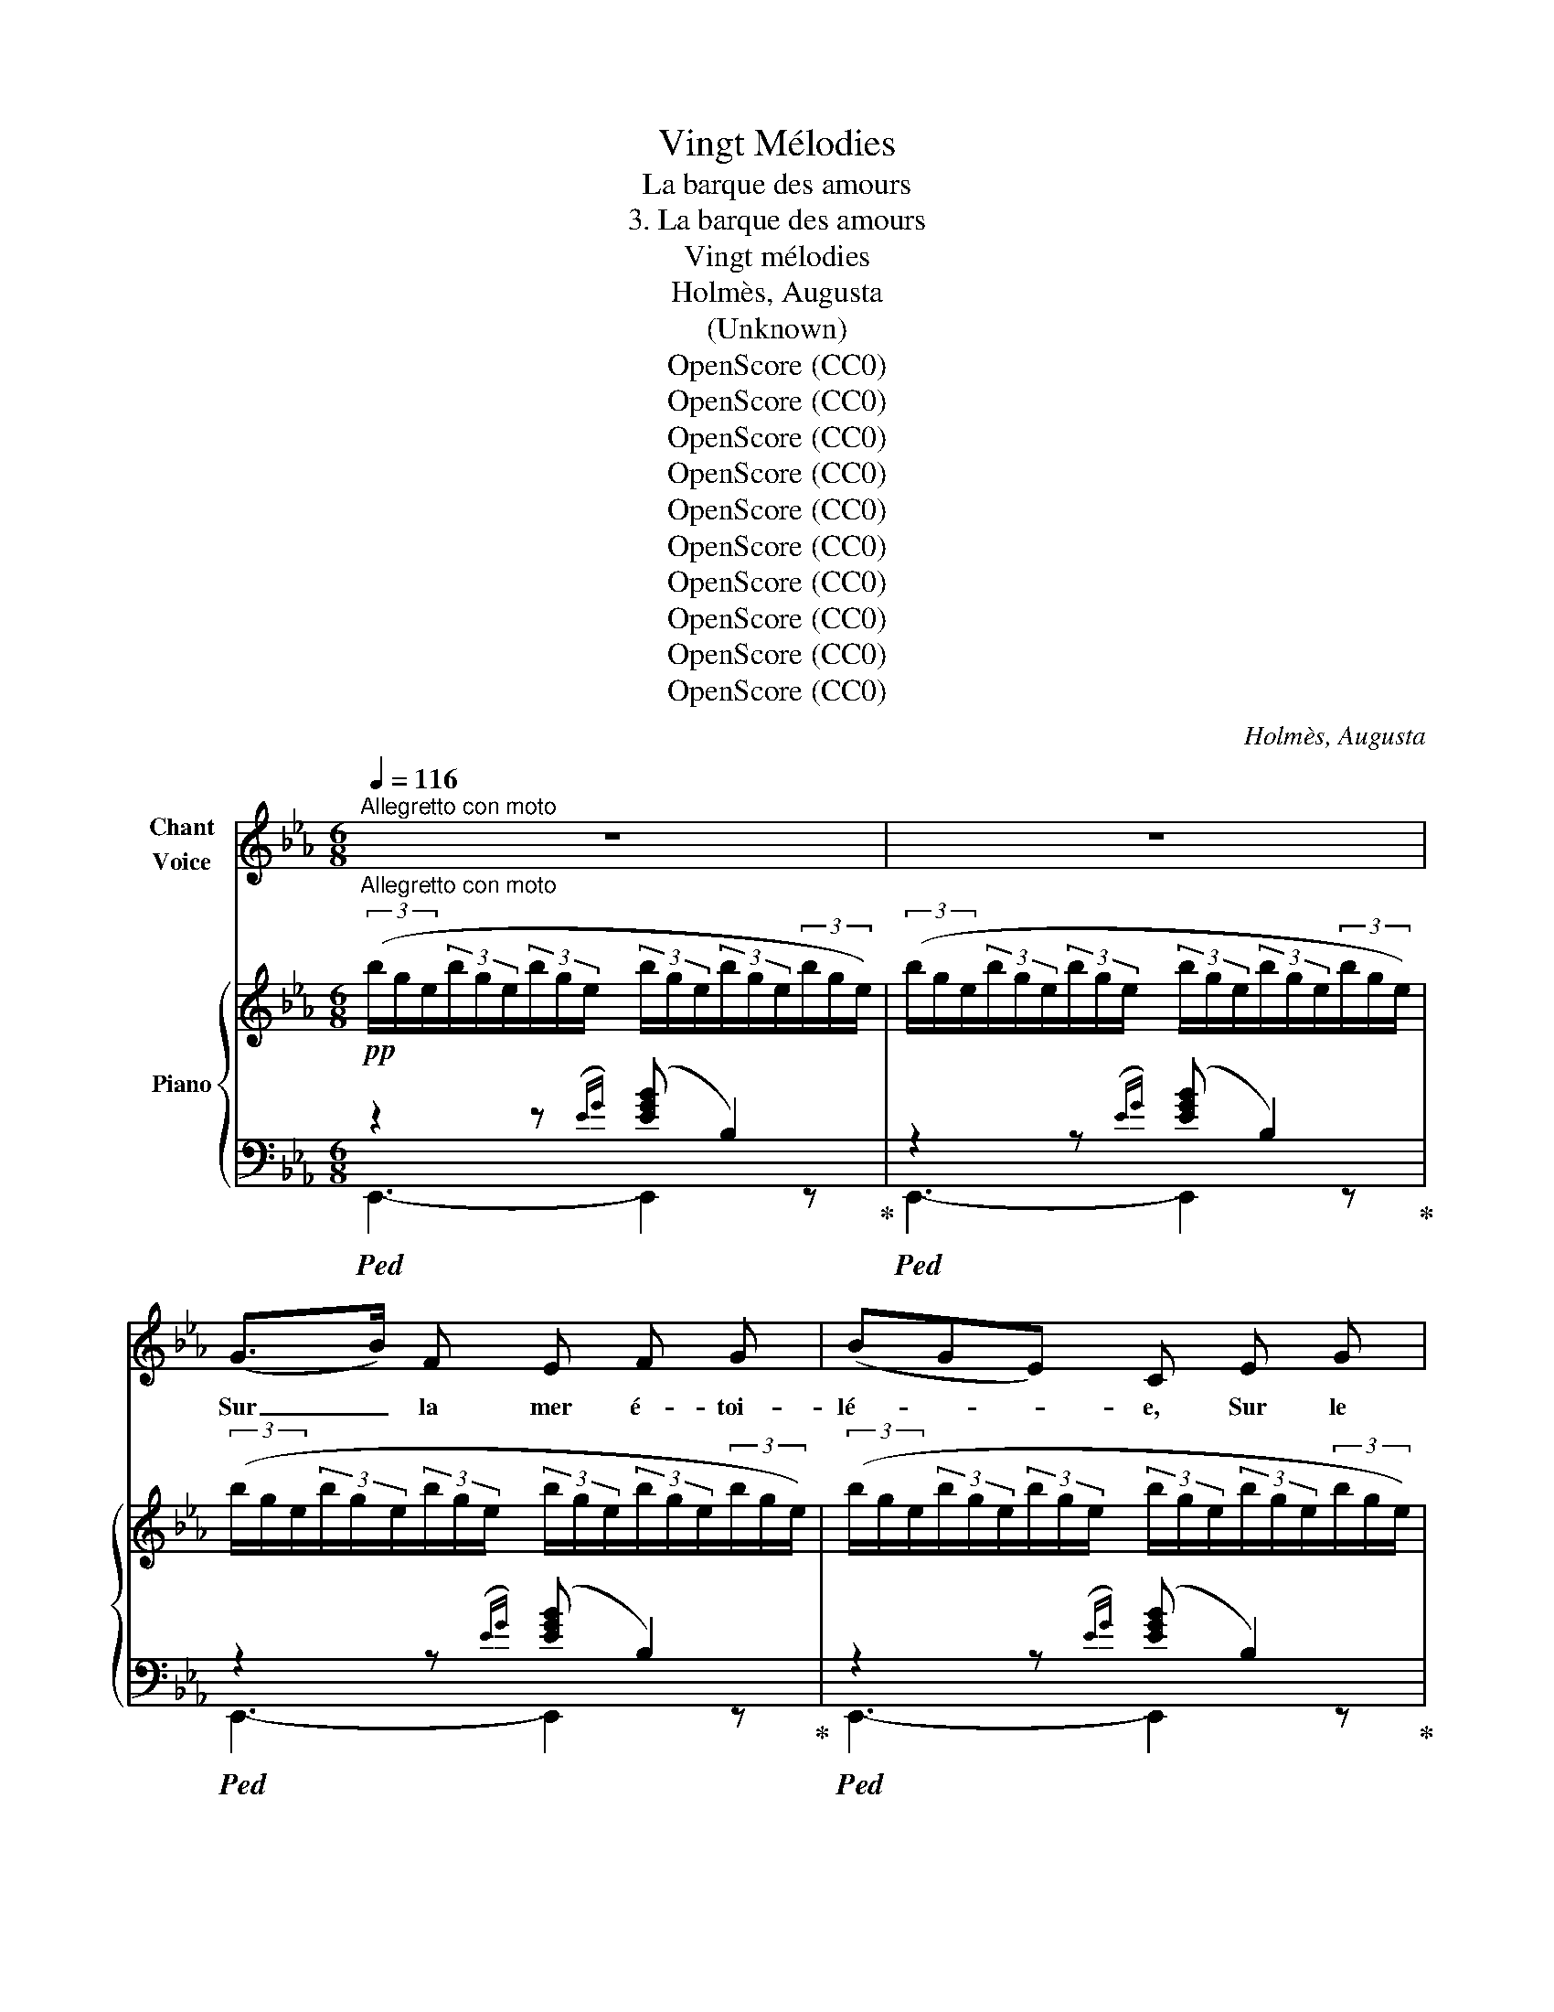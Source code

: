 X:1
T:Vingt Mélodies
T:La barque des amours
T:3. La barque des amours
T:Vingt mélodies
T:Holmès, Augusta
T:(Unknown)
T:OpenScore (CC0)
T:OpenScore (CC0)
T:OpenScore (CC0)
T:OpenScore (CC0)
T:OpenScore (CC0)
T:OpenScore (CC0)
T:OpenScore (CC0)
T:OpenScore (CC0)
T:OpenScore (CC0)
T:OpenScore (CC0)
C:Holmès, Augusta
Z:Unknown
Z:OpenScore (CC0)
%%score 1 { 2 | ( 3 4 ) }
L:1/8
Q:1/4=116
M:6/8
K:Eb
V:1 treble nm="Chant\nVoice"
V:2 treble nm="Piano"
V:3 bass 
V:4 bass 
V:1
"^Allegretto con moto" z6 | z6 | (G>B) F E F G | (BGE) C E G | B3 B3 | B3- B2 B | c2 A (FE3/2) c/ | %7
w: ||Sur _ la mer é- toi-|lé- * * e, Sur le|flot qui|dort, _ La|nef s'en est _ al-|
 (B2 G) F E3/2 G/ | B,3 B3 | B3- B2 z | (G>B) F E F G | (BGE) C E G | B3 B3 | B3- B2 B | %14
w: lé- * e Vers les|Î- les|d'or! _|Vers _ les ri- ves heu-|\- reu- * * ses, Au pa-|ys des|Dieux, _ Si-|
 c2 A (FE3/2) c/ | (B2 G) F E3/2 G/ | B,3 B3 | E3- E2 z |!f! e2 c B A3/2 c/ | (e2 B) G F3/2 E/ | %20
w: \- rè- nes a- * mou-|reu- * ses, Por- tez-|nous tous|deux. _|A- do- ra- ble Dé-|es- * se, Qui sor-|
 B3 B3 | B3- B z B, |!<(! C2 E D2 F!<)! |!f! (B2 G) F E3/2 G/ | C3 F3 | F3- F2 z | %26
w: \- tis des|flots, _ Pro-|di- gue ta ca-|\- res- * se A tes|ma- te-|lots! _|
!f! e2 c B A3/2 c/ | (e2 B) G F3/2 E/ | B3 B3 | B3- B2!p! B | =B2 ^F (^D^C3/2) =B,/ | %31
w: A- phro- di- te la|blon- * de, Tendre aux|cœurs é-|\- pris, _ Pro-|tè- ge- nous _ sur|
 (_B2 G) F E3/2 G/ | B,3 B3 | E3- E2 z | z6 | z6 | z6 | z6 | z6 | z6 | z6 | z6 | z6 | %43
w: l'on- * de! Con- duis-|nous, Ky-|pris! _||||||||||
 (G>B) F E F G | (BGE) C E G | B3 B3 | B3- B2 B | c2 A (FE3/2) c/ | (B2 G) F E3/2 G/ | B,3 B3 | %50
w: Nous * vo- guons vers les|ter- * * res Où nous|ai- me-|rons, _ Des|ro- ses de _ Ky-|thè- * re Fleu- ris-|sant nos|
 B3- B2 z | (G>B) F E F G | (BGE) C E G | B3 B3 | B3- B2 B | c2 A (FE3/2) c/ | (B2 G) F E3/2 G/ | %57
w: fronts! _|Les * doux chants de la|ly- * * re Ber- ce-|\- ront nos|cœurs _ Qu'em-|bra- se le _ dé-|\- li- * re Des bai-|
 B,3 B3 | E3- E2 z |!f! e2 c B A3/2 c/ | (e2 B) G F3/2 E/ | B3 B3 | B3- B z B, | %63
w: sers vain-|queurs! _|Chère A- na- dy- o-|mè- * ne Aux nei-|geux oi-|\- seaux, _ Ta|
!<(! C2 E D2!<)! F | (B2 G) F E3/2 G/ | C3 F3 | F3- F2 z |!f! e2 c B A3/2 c/ | (e2 B) G F3/2 E/ | %69
w: grâ- ce nous em-|mè- * ne Sur les|cal- mes|eaux! _|A notre âme al- té-|\- ré- * e, A nos|
 B3 B3 | B3- B2!p! B | =B2 ^F (^D^C3/2) =B,/ | (_B2 G) F E3/2 G/ | B,3 B3 | E3- E2 z | z6 | z6 | %77
w: fronts pâ-|lis, _ Ac-|\- corde, ô Ky- * thè-|ré- * e, Les di-|vins ou-|\- blis! _|||
 z6 | z6 | z6 | z6 | z6 | z6 | z6 | (G>B) F E F G | (BGE) C E G | B3 B3 | (B3 B2) B | %88
w: |||||||Vois * gran- dir dans l'au-|ro- * * re, Sous le|ciel si|pur, _ La|
 c2 A (FE3/2) c/ | (B2 G) F E3/2 G/ | B,3 B3 | B3- B2 z | (G>B) F E F G | (BGE) C E G | B3 B3 | %95
w: grè- ve que _ j'a-|\- do- * re, Le pa-|ys d'a-|zur! _|Vois * les tem- ples d'i-|voi- * * re Et les|bois om-|
 (B3 B2) B | c2 A (FE3/2) c/ | (B2 G) F E3/2 G/ | B,3 B3 | E3- E2 z |!f! e2 c B A3/2 c/ | %101
w: \- breux, _ Et|l'onde où vien- * nent|boi- * re Les ra-|\- miers peu-|reux! _|Vier- ge vic- to- ri-|
 (e2 B) G F3/2 E/ | B3 B3 | B3- B z B, | C2 E D2 F | (B2 G) F E3/2 G/ | C3 F3 | F3- F2 z | %108
w: \- eu- * se! Mè- re|des A-|mours! _ Fais|qu'en ton Île heu-|reu- * se, nous ai-|mions tou-|\- jours! _|
!f! e2 c B A3/2 c/ | (e2 B) G F3/2 E/ | B3 B3 | B3- B z!p! B | =B2 ^F (^D^C3/2) =B,/ | %113
w: Par tes ex- qui- ses|flam- * mes, Rei- ne|du plai-|sir, _ At-|ti- se dans * nos|
 (_B2 G) F E3/2 G/ | B,3 B3 | E3- E2 z | z6 | z6 | z6 | z6 | z6 | z6 | z6 | z6 |] %124
w: â- * mes, l'é- ter-|nel dé-|sir! _|||||||||
V:2
!pp!"^Allegretto con moto" (3(b/g/e/(3b/g/e/(3b/g/e/ (3b/g/e/(3b/g/e/(3b/g/e/) | %1
 (3(b/g/e/(3b/g/e/(3b/g/e/ (3b/g/e/(3b/g/e/(3b/g/e/) | %2
 (3(b/g/e/(3b/g/e/(3b/g/e/ (3b/g/e/(3b/g/e/(3b/g/e/) | %3
 (3(b/g/e/(3b/g/e/(3b/g/e/ (3b/g/e/(3b/g/e/(3b/g/e/) | %4
 (3(b/g/e/(3b/g/e/(3b/g/e/ (3b/g/e/(3b/g/e/(3b/g/e/) | %5
 (3(b/g/e/(3b/g/e/(3b/g/e/ (3b/g/e/(3b/g/e/(3b/g/e/) | %6
 (3(c'/!f!a/e/(3c'/a/e/(3c'/a/e/ (3c'/a/e/(3c'/a/e/(3c'/a/e/) | %7
 (3(b/g/e/(3b/g/e/(3b/g/e/ (3b/g/e/(3b/g/e/(3b/g/e/) | %8
 (3(b/a/d/(3b/a/d/(3b/a/d/ (3b/a/d/(3b/a/d/(3b/a/d/) | %9
 (3(b/g/e/(3b/g/e/(3b/g/e/ (3b/g/e/(3b/g/e/(3b/g/e/) | %10
 (3(b/g/e/(3b/g/e/(3b/g/e/ (3b/g/e/(3b/g/e/(3b/g/e/) | %11
 (3(b/g/e/(3b/g/e/(3b/g/e/ (3b/g/e/(3b/g/e/(3b/g/e/) | %12
 (3(b/_g/_d/(3b/g/d/(3b/g/d/ (3b/a/=d/(3b/a/d/(3b/a/d/) | %13
 (3(b/g/e/(3b/g/e/(3b/g/e/ (3b/g/e/(3b/g/e/(3b/g/e/) | %14
 (3(c'/a/e/(3c'/a/e/(3c'/a/e/ (3c'/a/e/(3c'/a/e/(3c'/a/e/) | %15
 (3(b/g/e/(3b/g/e/(3b/g/e/ (3b/g/e/(3b/g/e/(3b/g/e/) | %16
 (3(b/a/d/(3b/a/d/(3b/a/d/ (3b/a/d/(3b/a/d/(3b/a/d/) | %17
 (3(b/g/e/(3b/g/e/(3b/g/e/ (3b/g/e/(3b/g/e/(3b/g/e/) | %18
 (3(c'/!f!a/e/(3c'/a/e/(3c'/a/e/ (3c'/a/e/(3c'/a/e/(3c'/a/e/) | %19
 (3(b/g/e/(3b/g/e/(3b/g/e/ (3b/g/e/(3b/g/e/(3b/g/e/) | %20
 (3(b/a/c/(3b/a/c/(3b/a/c/ (3b/a/d/(3b/a/d/(3b/a/d/) | %21
 (3(b/g/e/(3b/g/e/(3b/g/e/ (3b/g/e/(3b/g/e/(3b/g/e/) | %22
 (3(a/e/c/(3a/e/c/(3a/e/c/ (3a/f/B/(3a/f/B/(3a/d/B/) | %23
 (3(g/e/B/(3g/e/B/(3g/e/B/ (3b/g/e/(3b/g/e/(3b/g/e/) | %24
 (3(=a/f/e/(3a/f/e/(3a/f/e/ (3a/f/e/(3a/f/e/(3a/f/e/) | %25
 (3(_a/f/d/(3a/f/d/(3a/f/d/ (3b/f/!<(!d/(3b/f/d/(3b/f/d/)!<)! | %26
!f! (3(c'/a/e/(3c'/a/e/(3c'/a/e/ (3c'/a/e/(3c'/a/e/(3c'/a/e/) | %27
 (3(b/g/e/(3b/g/e/(3b/g/e/ (3b/g/e/(3b/g/e/(3b/g/e/) | %28
 (3(b/a/c/(3b/a/c/(3b/a/c/ (3b/a/d/(3b/a/d/(3b/a/d/) | %29
 (3(b/g/e/(3b/g/e/(3b/g/e/ (3b/g/e/(3b/g/e/(3b/g/e/) | %30
!pp! (3(=a/^f/^d/(3a/f/d/(3a/f/d/ (3a/f/d/(3a/f/d/(3a/f/d/) | %31
 (3(_b/g/e/(3b/g/e/(3b/g/e/ (3b/g/e/(3b/g/e/(3b/g/e/) | %32
 (3(b/a/d/(3b/a/d/(3b/a/d/ (3b/a/d/(3b/a/d/(3b/a/d/) | %33
 (3(b/g/e/(3b/g/e/(3b/g/e/ (3b/g/e/"_cantando"(3b/g/e/(3b/g/e/) | %34
 (3(a/e/"_cresc."c/(3a/e/c/(3a/e/c/ (3a/f/B/(3a/f/B/(3a/d/B/) | %35
!f! (3(g/e/B/(3g/e/B/(3g/e/B/ (3b/g/e/(3b/g/e/(3b/g/e/) | %36
 (3(b/g/e/(3b/g/e/(3b/g/e/ (3b/a/d/(3b/a/d/(3b/a/d/) | %37
!<(! (3(b/g/e/(3b/g/e/(3b/g/e/ (3b/!<)!g/e/(3b/g/e/!p!(3b/g/e/) | %38
!<(! (3(a/e/c/(3a/e/c/(3a/e/c/ (3a/f/B/(3a/f/B/(3a/d/B/)!<)! | %39
 (3(g/e/!>(!B/(3g/e/B/(3g/e/B/ (3g/e/B/(3g/e/B/(3g/e/B/)!>)! | %40
!p! (3(b/g/e/"_dim."(3b/g/e/(3b/g/e/ (3b/a/d/(3b/a/d/(3b/a/d/) | %41
 (3(b/g/e/(3b/g/e/(3b/g/e/ (3b/g/e/(3b/g/e/(3b/g/e/) | %42
 (3(b/g/e/(3b/g/e/(3b/g/e/ (3b/g/e/(3b/g/e/(3b/g/e/) | %43
 (3(b/g/e/(3b/g/e/(3b/g/e/ (3b/g/e/(3b/g/e/(3b/g/e/) | %44
 (3(b/g/e/(3b/g/e/(3b/g/e/ (3b/g/e/(3b/g/e/(3b/g/e/) | %45
 (3(b/g/e/(3b/g/e/(3b/g/e/ (3b/g/e/(3b/g/e/(3b/g/e/) | %46
 (3(b/g/e/(3b/g/e/(3b/g/e/ (3b/g/e/(3b/g/e/(3b/g/e/) | %47
!f! (3(c'/a/e/(3c'/a/e/(3c'/a/e/ (3c'/a/e/(3c'/a/e/(3c'/a/e/) | %48
 (3(b/g/e/(3b/g/e/(3b/g/e/ (3b/g/e/(3b/g/e/(3b/g/e/) | %49
 (3(b/a/d/(3b/a/d/(3b/a/d/ (3b/a/d/(3b/a/d/(3b/a/d/) | %50
 (3(b/g/e/(3b/g/e/(3b/g/e/ (3b/g/e/(3b/g/e/(3b/g/e/) | %51
 (3(b/g/e/(3b/g/e/(3b/g/e/ (3b/g/e/(3b/g/e/(3b/g/e/) | %52
 (3(b/g/e/(3b/g/e/(3b/g/e/ (3b/g/e/(3b/g/e/(3b/g/e/) | %53
 (3(b/_g/_d/(3b/g/d/(3b/g/d/ (3b/a/=d/(3b/a/d/(3b/a/d/) | %54
 (3(b/g/e/(3b/g/e/(3b/g/e/ (3b/g/e/(3b/g/e/(3b/g/e/) | %55
 (3(c'/a/e/(3c'/a/e/(3c'/a/e/ (3c'/a/e/(3c'/a/e/(3c'/a/e/) | %56
 (3(b/g/e/(3b/g/e/(3b/g/e/ (3b/g/e/(3b/g/e/(3b/g/e/) | %57
 (3(b/a/d/(3b/a/d/(3b/a/d/ (3b/a/d/(3b/a/d/(3b/a/d/) | %58
 (3(b/g/e/(3b/g/e/(3b/g/e/ (3b/g/e/(3b/g/e/(3b/g/e/) | %59
!f! (3(c'/a/e/(3c'/a/e/(3c'/a/e/ (3c'/a/e/(3c'/a/e/(3c'/a/e/) | %60
 (3(b/g/e/(3b/g/e/(3b/g/e/ (3b/g/e/(3b/g/e/(3b/g/e/) | %61
 (3(b/a/c/(3b/a/c/(3b/a/c/ (3b/a/d/(3b/a/d/(3b/a/d/) | %62
 (3(b/g/e/(3b/g/e/(3b/g/e/ (3b/g/e/(3b/g/e/(3b/g/e/) | %63
 (3(a/e/c/(3a/e/c/(3a/e/c/ (3a/f/B/(3a/f/B/(3a/d/B/) | %64
 (3(g/e/B/(3g/e/B/(3g/e/B/ (3b/g/e/(3b/g/e/(3b/g/e/) | %65
 (3(=a/f/e/(3a/f/e/(3a/f/e/ (3a/f/e/(3a/f/e/(3a/f/e/) | %66
 (3(_a/f/d/(3a/f/d/(3a/f/d/ (3b/f/!<(!d/(3b/f/d/(3b/f/d/)!<)! | %67
!f! (3(c'/a/e/(3c'/a/e/(3c'/a/e/ (3c'/a/e/(3c'/a/e/(3c'/a/e/) | %68
 (3(b/g/e/(3b/g/e/(3b/g/e/ (3b/g/e/(3b/g/e/(3b/g/e/) | %69
 (3(b/a/c/(3b/a/c/(3b/a/c/ (3b/a/d/(3b/a/d/(3b/a/d/) | %70
 (3(b/g/e/(3b/g/e/(3b/g/e/ (3b/g/e/(3b/g/e/(3b/g/e/) | %71
!pp! (3(=a/^f/^d/(3a/f/d/(3a/f/d/ (3a/f/d/(3a/f/d/(3a/f/d/) | %72
 (3(_b/g/e/(3b/g/e/(3b/g/e/ (3b/g/e/(3b/g/e/(3b/g/e/) | %73
 (3(b/a/d/(3b/a/d/(3b/a/d/ (3b/a/d/(3b/a/d/(3b/a/d/) | %74
 (3(b/g/e/(3b/g/e/(3b/g/e/ (3b/g/e/"_cantando"(3b/g/e/(3b/g/e/) | %75
 (3(a/e/"_cresc."c/(3a/e/c/(3a/e/c/ (3a/f/B/(3a/f/B/(3a/d/B/) | %76
 (3(g/e/B/!f!(3g/e/B/(3g/e/B/ (3b/g/e/(3b/g/e/(3b/g/e/) | %77
 (3(b/g/e/(3b/g/e/(3b/g/e/ (3b/a/d/(3b/a/d/(3b/a/d/) | %78
!<(! (3(b/g/e/(3b/g/e/(3b/g/e/!<)! (3b/g/e/(3b/g/e/!p!(3b/g/e/) | %79
!<(! (3(a/e/c/(3a/e/c/(3a/e/c/ (3a/f/B/(3a/f/B/(3a/d/B/)!<)! | %80
!mf! (3(g/e/B/(3g/!>(!e/B/(3g/e/B/ (3g/e/B/(3g/e/B/(3g/e/B/)!>)! | %81
!p! (3(b/g/e/"_dim."(3b/g/e/(3b/g/e/ (3b/a/d/(3b/a/d/(3b/a/d/) | %82
 (3(b/g/e/(3b/g/e/(3b/g/e/ (3b/g/e/(3b/g/e/(3b/g/e/) | %83
 (3(b/g/e/(3b/g/e/(3b/g/e/ (3b/g/e/(3b/g/e/(3b/g/e/) | %84
 (3(b/g/e/(3b/g/e/(3b/g/e/ (3b/g/e/(3b/g/e/(3b/g/e/) | %85
 (3(b/g/e/(3b/g/e/(3b/g/e/ (3b/g/e/(3b/g/e/(3b/g/e/) | %86
 (3(b/g/e/(3b/g/e/(3b/g/e/ (3b/g/e/(3b/g/e/(3b/g/e/) | %87
 (3(b/g/e/(3b/g/e/(3b/g/e/ (3b/g/e/(3b/g/e/(3b/g/e/) | %88
 (3(c'/a/e/(3c'/a/e/(3c'/a/e/ (3c'/a/e/(3c'/a/e/(3c'/a/e/) | %89
 (3(b/g/e/(3b/g/e/(3b/g/e/ (3b/g/e/(3b/g/e/(3b/g/e/) | %90
 (3(b/a/d/(3b/a/d/(3b/a/d/ (3b/a/d/(3b/a/d/(3b/a/d/) | %91
 (3(b/g/e/(3b/g/e/(3b/g/e/ (3b/g/e/(3b/g/e/(3b/g/e/) | %92
 (3(b/g/e/(3b/g/e/(3b/g/e/ (3b/g/e/(3b/g/e/(3b/g/e/) | %93
 (3(b/g/e/(3b/g/e/(3b/g/e/ (3b/g/e/(3b/g/e/(3b/g/e/) | %94
 (3(b/_g/_d/(3b/g/d/(3b/g/d/ (3b/a/=d/(3b/a/d/(3b/a/d/) | %95
 (3(b/g/e/(3b/g/e/(3b/g/e/ (3b/g/e/(3b/g/e/(3b/g/e/) | %96
 (3(c'/a/e/(3c'/a/e/(3c'/a/e/ (3c'/a/e/(3c'/a/e/(3c'/a/e/) | %97
 (3(b/g/e/(3b/g/e/(3b/g/e/ (3b/g/e/(3b/g/e/(3b/g/e/) | %98
 (3(b/a/d/(3b/a/d/(3b/a/d/ (3b/a/d/(3b/a/d/(3b/a/d/) | %99
 (3(b/g/e/(3b/g/e/(3b/g/e/ (3b/g/e/(3b/g/e/(3b/g/e/) | %100
!f! (3(c'/a/e/(3c'/a/e/(3c'/a/e/ (3c'/a/e/(3c'/a/e/(3c'/a/e/) | %101
 (3(b/g/e/(3b/g/e/(3b/g/e/ (3b/g/e/(3b/g/e/(3b/g/e/) | %102
 (3(b/a/c/(3b/a/c/(3b/a/c/ (3b/a/d/(3b/a/d/(3b/a/d/) | %103
 (3(b/g/e/(3b/g/e/(3b/g/e/ (3b/g/e/(3b/g/e/(3b/g/e/) | %104
 (3(a/e/c/(3a/e/c/(3a/e/c/ (3a/f/B/(3a/f/B/(3a/d/B/) | %105
 (3(g/e/B/(3g/e/B/(3g/e/B/ (3b/g/e/(3b/g/e/(3b/g/e/) | %106
 (3(=a/f/e/(3a/f/e/(3a/f/e/ (3a/f/e/(3a/f/e/(3a/f/e/) | %107
 (3(_a/f/d/(3a/f/d/(3a/f/d/ (3b/f/!<(!d/(3b/f/d/(3b/f/d/)!<)! | %108
!f! (3(c'/a/e/(3c'/a/e/(3c'/a/e/ (3c'/a/e/(3c'/a/e/(3c'/a/e/) | %109
 (3(b/g/e/(3b/g/e/(3b/g/e/ (3b/g/e/(3b/g/e/(3b/g/e/) | %110
 (3(b/a/c/(3b/a/c/(3b/a/c/ (3b/a/d/(3b/a/d/(3b/a/d/) | %111
 (3(b/g/e/(3b/g/e/(3b/g/e/ (3b/g/e/(3b/g/e/(3b/g/e/) | %112
!pp! (3(=a/^f/^d/(3a/f/d/(3a/f/d/ (3a/f/d/(3a/f/d/(3a/f/d/) | %113
 (3(_b/g/e/(3b/g/e/(3b/g/e/ (3b/g/e/(3b/g/e/(3b/g/e/) | %114
 (3(b/a/d/(3b/a/d/(3b/a/d/ (3b/a/d/(3b/a/d/(3b/a/d/) | %115
 (3(b/g/e/(3b/g/e/(3b/g/e/ (3b/g/e/"_cantando"(3b/g/e/(3b/g/e/) | %116
 (3(a/e/"_cresc."c/(3a/e/c/(3a/e/c/ (3a/f/B/(3a/f/B/(3a/d/B/) | %117
 (3(g/e/B/!f!(3g/e/B/(3g/e/B/ (3b/g/e/(3b/g/e/(3b/g/e/) | %118
 (3(b/g/e/(3b/g/e/(3b/g/e/ (3b/a/d/(3b/a/d/(3b/a/d/) | %119
!<(! (3(b/g/e/(3b/g/e/(3b/g/e/!<)! (3b/g/e/(3b/g/e/!p!(3b/g/e/) | %120
 (3(a/"_dim."e/c/(3a/e/c/(3a/e/c/ (3a/f/B/(3a/f/B/(3a/d/B/) | %121
 (3(g/e/B/(3g/e/B/(3g/e/B/ (3g/e/B/(3g/e/B/(3g/e/B/) | %122
 (3(b/g/e/(3b/g/e/(3b/g/e/ (3b/g/e/(3b/g/e/(3b/g/e/) | !arpeggio![ege']3- [ege']2 !fermata!z |] %124
V:3
!ped! z2 z({EG)} ([EGB] B,2)!ped-up! |!ped! z2 z({EG)} ([EGB] B,2)!ped-up! | %2
!ped! z2 z({EG)} ([EGB] B,2)!ped-up! |!ped! z2 z({EG)} ([EGB] B,2)!ped-up! | %4
!ped! z2 z({EG)} ([EGB] B,2)!ped-up! |!ped! z2 z({EG)} ([EGB] B,2)!ped-up! | %6
!ped! z2 z[K:treble]({EA)} ([EAc] E2)!ped-up! |[K:bass]!ped! z2 z({EG)} ([EGB] B,2)!ped-up! | %8
!ped! z2 z({FA)} ([FAB] B,2)!ped-up! |!ped! z2 z({EG)} ([EGB] B,2)!ped-up! | %10
!ped! z2 z({EG)} ([EGB] B,2)!ped-up! |!ped! z2 z({EG)} ([EGB] B,2)!ped-up! | %12
!ped! z2({_D_G)} [DGB]!ped-up!!ped! z2({B,=D)} [B,DF]!ped-up! | %13
!ped! z2 z({EG)} ([EGB] B,2)!ped-up! |!ped! z2 z[K:treble]({EA)} ([EAc] E2)!ped-up! | %15
[K:bass]!ped! z2 z({EG)} ([EGB] B,2)!ped-up! |!ped! z2 z({FA)} ([FAB] B,2)!ped-up! | %17
!ped! z2 z({EG)} ([EGB] B,2)!ped-up! |!ped! z2 z[K:treble]({EA)} ([EAc] E2)!ped-up! | %19
[K:bass]!ped! z2 z({EG)} ([EGB] B,2)!ped-up! |!ped! z2 z({FA)} ([FAB] B,2)!ped-up! | %21
!ped! z2 z({EG)} ([EGB] B,2)!ped-up! |!ped! z2({CE)} [CEA]!ped-up!!ped! z2({B,D)} [B,DF]!ped-up! | %23
!ped! z2 z({B,E)} ([B,EG] B,2)!ped-up! |!ped! z2 z({EF)} ([EF=A] C2)!ped-up! | %25
!ped! z2 z({DF)} ([DF_A] B,2)!ped-up! |!ped! z2 z[K:treble]({EA)} ([EAc] E2)!ped-up! | %27
[K:bass]!ped! z2 z({EG)} ([EGB] B,2)!ped-up! |!ped! z2 z({FA)} ([FAB] B,2)!ped-up! | %29
!ped! z2 z({EG)} ([EGB] B,2)!ped-up! |!ped! z2 z({^D^F)} ([DF=B] =B,2)!ped-up! | %31
!ped! z2 z({_EG)} ([EG_B] _B,2)!ped-up! |!ped! z2 z({FA)} ([FAB] B,2)!ped-up! | %33
!ped! z2 z({EG)} [EGB] z!mf! B,!ped-up! | %34
!ped!({A,,E,)} !^!C2 E!ped-up!!ped!({B,,F,)} !^!D2 F!ped-up! |!ped!({E,B,)} B2 G FE>G!ped-up! | %36
 B,3[K:bass]!ped!({B,,B,)} !^!F3!ped-up! | %37
!ped!({E,,E,)} (G3[K:treble] !arpeggio!.[B,EGB]) z!ped-up![K:bass] B, | %38
!ped!({A,,E,)} !^!C2 E!ped-up!!ped!({B,,F,)} !^!D2 F!ped-up! | %39
[K:treble]!ped!({E,B,)} B2 G FE>G!ped-up! | x4[K:bass]!ped![K:bass] x2!ped-up! | %41
[K:treble]!pp!!ped!({E,,E,)} E3({EG)} ([EGB] B,2)!ped-up! |!ped! z2 z({EG)} ([EGB] B,2)!ped-up! | %43
!ped! z2 z({EG)} ([EGB] B,2)!ped-up! |!ped! z2 z({EG)} ([EGB] B,2)!ped-up! | %45
!ped! z2 z({EG)} ([EGB] B,2)!ped-up! |!ped! z2 z({EG)} ([EGB] B,2)!ped-up! | %47
!ped! z2 z[K:treble]({EA)} ([EAc] E2)!ped-up! |[K:bass]!ped! z2 z({EG)} ([EGB] B,2)!ped-up! | %49
!ped! z2 z({FA)} ([FAB] B,2)!ped-up! |!ped! z2 z({EG)} ([EGB] B,2)!ped-up! | %51
!ped! z2 z({EG)} ([EGB] B,2)!ped-up! |!ped! z2 z({EG)} ([EGB] B,2)!ped-up! | %53
!ped! z2({_D_G)} [DGB]!ped-up! z2({B,=D)} [B,DF] |!ped! z2 z({EG)} ([EGB] B,2)!ped-up! | %55
 z2 z[K:treble]({EA)} ([EAc] E2) |[K:bass]!ped! z2 z({EG)} ([EGB] B,2)!ped-up! | %57
!ped! z2 z({FA)} ([FAB] B,2)!ped-up! |!ped! z2 z({EG)} ([EGB] B,2)!ped-up! | %59
 z2 z[K:treble]({EA)} ([EAc] E2) |[K:bass]!ped! z2 z({EG)} ([EGB] B,2)!ped-up! | %61
!ped! z2 z({FA)} ([FAB] B,2)!ped-up! |!ped! z2 z({EG)} ([EGB] B,2)!ped-up! | %63
!ped! z2({CE)} [CEA]!ped-up!!ped! z2({B,D)} [B,DF]!ped-up! | %64
!ped! z2 z({B,E)} ([B,EG] B,2)!ped-up! |!ped! z2 z({EF)} ([EF=A] C2)!ped-up! | %66
!ped! z2 z({DF)} ([DF_A] B,2)!ped-up! | z2 z[K:treble]({EA)} ([EAc] E2) | %68
[K:bass]!ped! z2 z({EG)} ([EGB] B,2)!ped-up! |!ped! z2 z({FA)} ([FAB] B,2)!ped-up! | %70
!ped! z2 z({EG)} ([EGB] B,2)!ped-up! |!ped! z2 z({^D^F)} ([DF=B] =B,2)!ped-up! | %72
!ped! z2 z({EG)} ([EG_B] _B,2)!ped-up! |!ped! z2 z({FA)} ([FAB] B,2)!ped-up! | %74
!ped! z2 z({EG)} [EGB] z!mf! B,!ped-up! | %75
!ped!({A,,E,)} !^!C2 E!ped-up!!ped!({B,,F,)} !^!D2 F!ped-up! | %76
[K:treble]!ped!({E,B,)} B2 G FE>G!ped-up! | B,3[K:bass]!ped!({B,,B,)} !^!F3!ped-up! | %78
!ped!({E,,E,)} (G3[K:treble] !arpeggio!.[B,EGB])!ped-up! z[K:bass] B, | %79
!ped!({A,,E,)} !^!C2 E!ped-up!!ped!({B,,F,)} !^!D2 F!ped-up! |!ped!({E,B,)} B2 G FE>G!ped-up! | %81
 B,3[K:bass]!ped!({B,,B,)} B3[K:treble][K:bass]!ped-up! | %82
!pp!!ped!({E,,E,)} E3({EG)} ([EGB] B,2)!ped-up! |!ped! z2 z({EG)} ([EGB] B,2)!ped-up! | %84
!ped! z2 z({EG)} ([EGB] B,2)!ped-up! |!ped! z2 z({EG)} ([EGB] B,2)!ped-up! | %86
!ped! z2 z({EG)} ([EGB] B,2)!ped-up! |!ped! z2 z({EG)} ([EGB] B,2)!ped-up! | %88
!ped! z2 z[K:treble]({EA)} ([EAc] E2)!ped-up! |[K:bass]!ped! z2 z({EG)} ([EGB] B,2)!ped-up! | %90
!ped! z2 z({FA)} ([FAB] B,2)!ped-up! |!ped! z2 z({EG)} ([EGB] B,2)!ped-up! | %92
!ped! z2 z({EG)} ([EGB] B,2)!ped-up! |!ped! z2 z({EG)} ([EGB] B,2)!ped-up! | %94
 z2({_D_G)} [DGB] z2({B,=D)} [B,DF] |!ped! z2 z({EG)} ([EGB] B,2)!ped-up! | %96
 z2 z[K:treble]({EA)} ([EAc] E2) |[K:bass]!ped! z2 z({EG)} ([EGB] B,2)!ped-up! | %98
!ped! z2 z({FA)} ([FAB] B,2)!ped-up! |!ped! z2 z({EG)} ([EGB] B,2)!ped-up! | %100
 z2 z[K:treble]({EA)} ([EAc] E2) |[K:bass]!ped! z2 z({EG)} ([EGB] B,2)!ped-up! | %102
!ped! z2 z({FA)} ([FAB] B,2)!ped-up! |!ped! z2 z({EG)} ([EGB] B,2)!ped-up! | %104
!ped! z2({EG)} [EGc]!ped-up!!ped! z2({B,D)} [B,DF]!ped-up! | %105
!ped! z2 z({B,E)} ([B,EG] B,2)!ped-up! |!ped! z2 z({EF)} ([EF=A] C2)!ped-up! | %107
!ped! z2 z({DF)} ([DF_A] B,2)!ped-up! | z2 z[K:treble]({EA)} ([EAc] E2) | %109
[K:bass]!ped! z2 z({EG)} ([EGB] B,2)!ped-up! |!ped! z2 z({FA)} ([FAB] B,2)!ped-up! | %111
!ped! z2 z({EG)} ([EGB] B,2)!ped-up! |!ped! z2 z({^D^F)} ([DF=B] =B,2)!ped-up! | %113
!ped! z2 z({_EG)} ([EG_B] _B,2)!ped-up! |!ped! z2 z({FA)} ([FAB] B,2)!ped-up! | %115
!ped! z2 z({EG)} [EGB] z!mf! B,!ped-up! | %116
!ped!({A,,E,)} !^!C2 E!ped-up!!ped!({B,,F,)} !^!D2 F!ped-up! | %117
[K:treble]!ped!({E,B,)} B2 G FE>G!ped-up! | B,3[K:bass]!ped!({B,,B,)} !^!F3!ped-up! | %119
!ped!({E,,E,)} (G3[K:treble] !arpeggio!.[B,EGB])!ped-up!"_una corda" z[K:bass] B, | %120
!ped!({A,,E,)} !^!C2 E!ped-up!!ped!({B,,F,)} !^!D2 F!ped-up! |!ped!({E,B,)} B2 G FE>G!ped-up! | %122
 x4[K:bass]!ped![K:treble] x[K:bass] x!ped-up! |!pp!!ped!({E,,E,)} E3- E2!ped-up! !fermata!z |] %124
V:4
 E,,3- E,,2 z | E,,3- E,,2 z | E,,3- E,,2 z | E,,3- E,,2 z | E,,3- E,,2 z | E,,3- E,,2 z | %6
 A,,3[K:treble] x2 x |[K:bass] E,,3- E,,2 z | B,,,3- B,,,2 z | E,,3- E,,2 z | E,,3- E,,2 z | %11
 E,,3- E,,2 z | _G,,2 z F,,2 z | E,,3- E,,2 z | A,,3[K:treble] x2 x |[K:bass] E,,3- E,,2 z | %16
 B,,,3- B,,,2 z | E,,3- E,,2 z | A,,3[K:treble] x2 x |[K:bass] E,,3- E,,2 z | B,,,3- B,,,2 z | %21
 E,,3- E,,2 z | A,,2 z F,,2 z | E,,3- E,,2 z | F,,3- F,,2 z | B,,,3- B,,,2 z | %26
 A,,3[K:treble] x2 x |[K:bass] E,,3- E,,2 z | B,,,3- B,,,2 z | E,,3- E,,2 z | =B,,,3- B,,,2 z | %31
 _E,,3- E,,2 z | B,,,3- B,,,2 z | E,,3- E,,2 z | x6 | x6 | x3[K:bass] x3 | %37
 x3[K:treble] x2[K:bass] x | x6 |[K:treble] x6 | B,3[K:bass]({B,,B,)} B3[K:bass] |[K:treble] x6 | %42
 E,,3- E,,2 z | E,,3- E,,2 z | E,,3- E,,2 z | E,,3- E,,2 z | E,,3- E,,2 z | A,,3[K:treble] x2 x | %48
[K:bass] E,,3- E,,2 z | B,,,3- B,,,2 z | E,,3- E,,2 z | E,,3- E,,2 z | E,,3- E,,2 z | %53
 _G,,2 z F,,2 z | E,,3- E,,2 z | A,,3[K:treble] x2 x |[K:bass] E,,3- E,,2 z | B,,,3- B,,,2 z | %58
 E,,3- E,,2 z | A,,3[K:treble] x2 x |[K:bass] E,,3- E,,2 z | B,,,3- B,,,2 z | E,,3- E,,2 z | %63
 A,,2 z F,,2 z | E,,3- E,,2 z | F,,3- F,,2 z | B,,,3- B,,,2 z | A,,3[K:treble] x2 x | %68
[K:bass] E,,3- E,,2 z | B,,,3- B,,,2 z | E,,3- E,,2 z | =B,,,3- B,,,2 z | _E,,3- E,,2 z | %73
 B,,,3- B,,,2 z | E,,3- E,,2 z | x6 |[K:treble] x6 | x3[K:bass] x3 | x3[K:treble] x2[K:bass] x | %79
 x6 | x6 | x3[K:bass] x[K:treble] x[K:bass] x | x6 | E,,3- E,,2 z | E,,3- E,,2 z | E,,3- E,,2 z | %86
 E,,3- E,,2 z | E,,3- E,,2 z | A,,3[K:treble] x2 x |[K:bass] E,,3- E,,2 z | B,,,3- B,,,2 z | %91
 E,,3- E,,2 z | E,,3- E,,2 z | E,,3- E,,2 z | _G,,2 z F,,2 z | E,,3- E,,2 z | A,,3[K:treble] x2 x | %97
[K:bass] E,,3- E,,2 z | B,,,3- B,,,2 z | E,,3- E,,2 z | A,,3[K:treble] x2 x | %101
[K:bass] E,,3- E,,2 z | B,,,3- B,,,2 z | E,,3- E,,2 z | A,,2 z F,,2 z | E,,3- E,,2 z | %106
 F,,3- F,,2 z | B,,,3- B,,,2 z | A,,3[K:treble] x2 x |[K:bass] E,,3- E,,2 z | B,,,3- B,,,2 z | %111
 E,,3- E,,2 z | =B,,,3- B,,,2 z | _E,,3- E,,2 z | B,,,3- B,,,2 z | E,,3- E,,2 z | x6 | %117
[K:treble] x6 | x3[K:bass] x3 | x3[K:treble] x2[K:bass] x | x6 | x6 | %122
 B,3[K:bass]({B,,B,)} B3[K:treble][K:bass] | x6 |] %124

